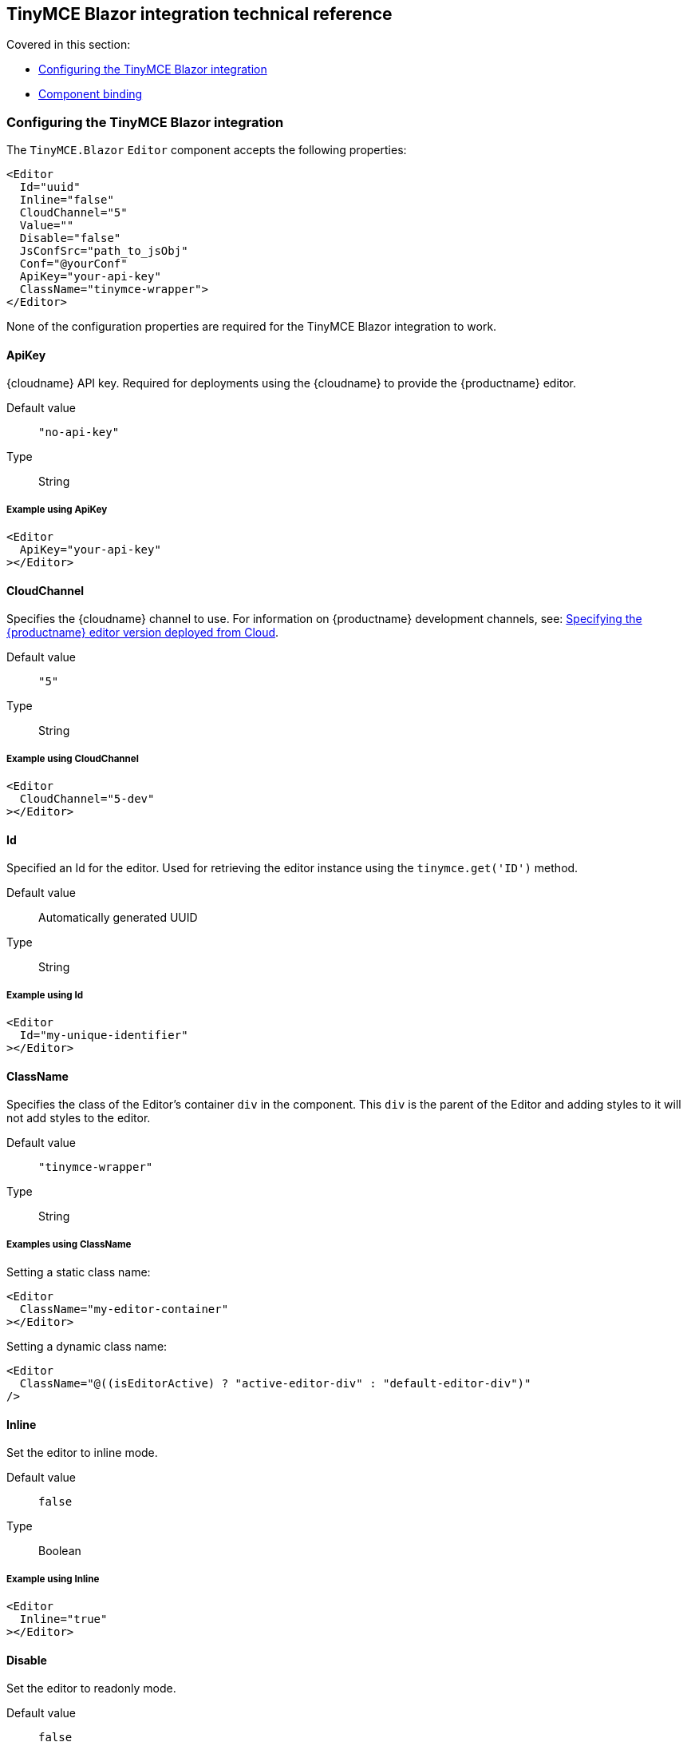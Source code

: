 [[tinymceblazorintegrationtechnicalreference]]
== TinyMCE Blazor integration technical reference

Covered in this section:

* xref:configuringthetinymceblazorintegration[Configuring the TinyMCE Blazor integration]
* xref:componentbinding[Component binding]

[[configuringthetinymceblazorintegration]]
=== Configuring the TinyMCE Blazor integration

The `TinyMCE.Blazor` `Editor` component accepts the following properties:

[source, cs]
----
<Editor
  Id="uuid"
  Inline="false"
  CloudChannel="5"
  Value=""
  Disable="false"
  JsConfSrc="path_to_jsObj"
  Conf="@yourConf"
  ApiKey="your-api-key"
  ClassName="tinymce-wrapper">
</Editor>
----

None of the configuration properties are required for the TinyMCE Blazor integration to work.

==== ApiKey

{cloudname} API key. Required for deployments using the {cloudname} to provide the {productname} editor.

Default value:: `"no-api-key"`

Type:: String

===== Example using ApiKey

[source, cs]
----
<Editor
  ApiKey="your-api-key"
></Editor>
----

==== CloudChannel

Specifies the {cloudname} channel to use. For information on {productname} development channels, see: xref:cloud-deployment-guide/editor-plugin-version.adoc[Specifying the {productname} editor version deployed from Cloud].

Default value:: `"5"`

Type:: String

===== Example using CloudChannel

[source, cs]
----
<Editor
  CloudChannel="5-dev"
></Editor>
----

==== Id

Specified an Id for the editor. Used for retrieving the editor instance using the `tinymce.get('ID')` method.

Default value:: Automatically generated UUID

Type:: String

===== Example using Id

[source, cs]
----
<Editor
  Id="my-unique-identifier"
></Editor>
----

==== ClassName

Specifies the class of the Editor's container `div` in the component. This `div` is the parent of the Editor and adding styles to it will not add styles to the editor.

Default value:: `"tinymce-wrapper"`

Type:: String

===== Examples using ClassName

Setting a static class name:

[source, cs]
----
<Editor
  ClassName="my-editor-container"
></Editor>
----

Setting a dynamic class name:

[source, cs]
----
<Editor
  ClassName="@((isEditorActive) ? "active-editor-div" : "default-editor-div")"
/>
----

==== Inline

Set the editor to inline mode.

Default value:: `false`

Type:: Boolean

===== Example using Inline

[source, cs]
----
<Editor
  Inline="true"
></Editor>
----

==== Disable

Set the editor to readonly mode.

Default value:: `false`

Type:: Boolean

===== Example using Disable

[source, cs]
----
<Editor
  Disable=@disable
/>
<button
  @onclick="@(() => disable = !disable)"
>Toggle</button>
----

==== JsConfSrc

Use a JS object as base configuration for the editor by specifying the path to the object relative to the window object.

Default:: `null`

Type:: String

===== Example using JsConfSrc

In your `_Host.cshtml`:

[source, cs]
----
window.sample = {
  height: 300,
  toolbar: 'undo redo | bold italic'
}
----

In your component:

[source, cs]
----
<Editor
  JsConfSrc="sample"
></Editor>
----

==== ScriptSrc

Use the `ScriptSrc` property to specify the location of {productname} to lazy load when the application is not using {cloudname}. This setting is required if the application uses a self-hosted version of {productname}, such as the https://www.nuget.org/packages/TinyMCE/[{productname} NuGet package] or a .zip package of {productname}.

Type:: String

===== Example using ScriptSrc

[source, cs]
----
<Editor
  ScriptSrc="/path/to/tinymce.min.js"
></Editor>
----

==== Conf

Specify a set of properties for the `Tinymce.init` method to initialize the editor.

Default value:: `null`

Type:: Dictionary<string, object>

===== Example using Conf

[source, cs]
----
<Editor
  Conf="@editorConf"
></Editor>

@code {
  private Dictionary<string, object> editorConf = new Dictionary<string, object>{
    {"toolbar", "undo redo | bold italic"},
    {"width", 400}
  };
}
----

[[componentbinding]]
=== Component binding

==== Input binding

The editor component allows developers to bind the contents of editor to a variable. By specifying the `@bind-Value` directive, developers can create a two-way binding on a selected variable.

===== Example using input binding

[source, cs]
----
<Editor
  @bind-Value=content
/>

<textarea
  @bind=content
  @bind:event="oninput"
></textarea>

@code {
  private string content = "<p>Hello world</p>";
}
----

==== Binding Text output

Starting from TinyMCE.Blazor v0.0.4, the editor exposes the `@bind-Text` property, which developers can `bind` to retrieve a read-only value of the editor content as text. Changes will not propagate up to the editor if the `text` bound variable changes. It will only propagate changes from the editor.

===== Example using output text binding

[source, cs]
----
<Editor
  @bind-Text=content
/>

<textarea
  @bind=content
  @bind:event="oninput"
></textarea>

@code {
  private string content = "";
}
----
